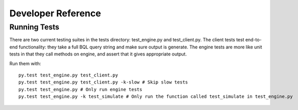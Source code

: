 Developer Reference
===================

Running Tests
~~~~~~~~~~~~~
There are two current testing suites in the tests directory: test_engine.py and test_client.py. The client tests test end-to-end functionality: they take a full BQL query string and make sure output is generate. The engine tests are more like unit tests in that they call methods on engine, and assert that it gives appropriate output.

Run them with::

  py.test test_engine.py test_client.py
  py.test test_engine.py test_client.py -k-slow # Skip slow tests
  py.test test_engine.py # Only run engine tests
  py.test test_engine.py -k test_simulate # Only run the function called test_simulate in test_engine.py
